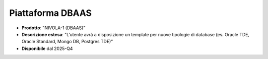 
**Piattaforma DBAAS**
*********************

- **Prodotto**: "NIVOLA-1 (DBAAS)"

- **Descrizione estesa**: "L’utente avrà a disposizione un template per nuove tipologie di database (es. Oracle TDE, Oracle Standard, Mongo DB, Postgres TDE)"

- **Disponibile** dal 2025-Q4
